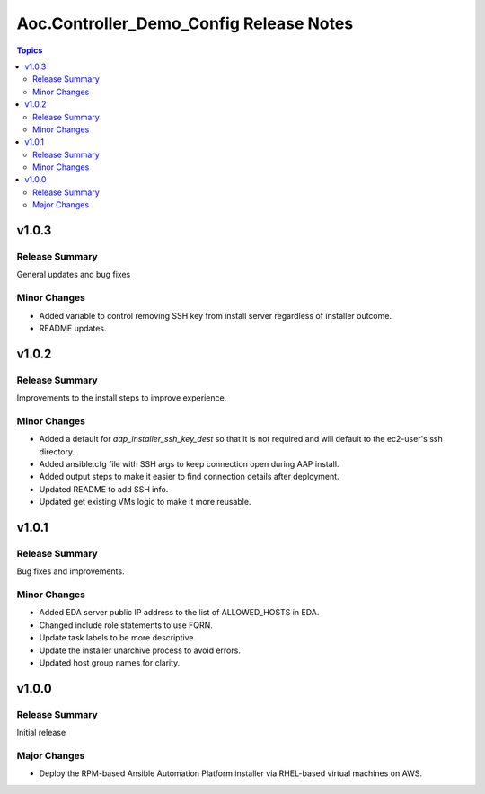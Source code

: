 ========================================
Aoc.Controller_Demo_Config Release Notes
========================================

.. contents:: Topics


v1.0.3
======

Release Summary
---------------

General updates and bug fixes

Minor Changes
-------------

- Added variable to control removing SSH key from install server regardless of installer outcome.
- README updates.

v1.0.2
======

Release Summary
---------------

Improvements to the install steps to improve experience.

Minor Changes
-------------

- Added a default for `aap_installer_ssh_key_dest` so that it is not required and will default to the ec2-user's ssh directory.
- Added ansible.cfg file with SSH args to keep connection open during AAP install.
- Added output steps to make it easier to find connection details after deployment.
- Updated README to add SSH info.
- Updated get existing VMs logic to make it more reusable.

v1.0.1
======

Release Summary
---------------

Bug fixes and improvements.

Minor Changes
-------------

- Added EDA server public IP address to the list of ALLOWED_HOSTS in EDA.
- Changed include role statements to use FQRN.
- Update task labels to be more descriptive.
- Update the installer unarchive process to avoid errors.
- Updated host group names for clarity.

v1.0.0
======

Release Summary
---------------

Initial release

Major Changes
-------------

- Deploy the RPM-based Ansible Automation Platform installer via RHEL-based virtual machines on AWS.
